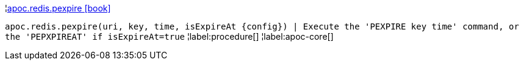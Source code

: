 ¦xref::overview/apoc.redis/apoc.redis.pexpire.adoc[apoc.redis.pexpire icon:book[]] +

`apoc.redis.pexpire(uri, key, time, isExpireAt \{config}) | Execute the 'PEXPIRE key time' command, or the 'PEPXPIREAT' if isExpireAt=true`
¦label:procedure[]
¦label:apoc-core[]
